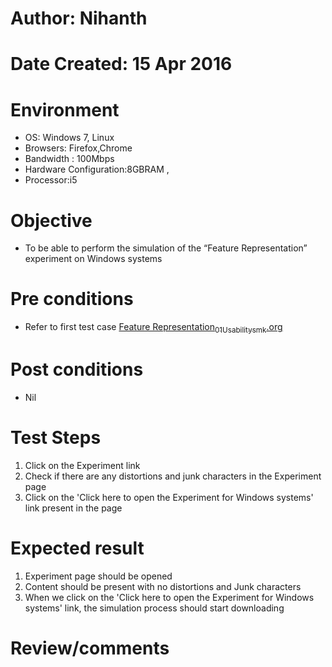 * Author: Nihanth
* Date Created: 15 Apr 2016
* Environment
  - OS: Windows 7, Linux
  - Browsers: Firefox,Chrome
  - Bandwidth : 100Mbps
  - Hardware Configuration:8GBRAM , 
  - Processor:i5

* Objective
  - To be  able to perform the simulation of the “Feature Representation” experiment on Windows systems

* Pre conditions
  - Refer to first test case [[https://github.com/Virtual-Labs/pattern-recognition-iiith/blob/master/test-cases/integration_test-cases/Feature Representation/Feature Representation_01_Usability_smk.org][Feature Representation_01_Usability_smk.org]]

* Post conditions
  - Nil
* Test Steps
  1. Click on the Experiment link 
  2. Check if there are any distortions and junk characters in the Experiment page  
  3. Click on the 'Click here to open the Experiment for Windows systems' link present in the page

* Expected result
  1. Experiment page should be opened
  2. Content should be present with no distortions and Junk characters
  3. When we click on the 'Click here to open the Experiment for Windows systems' link, the simulation process should start downloading

* Review/comments


